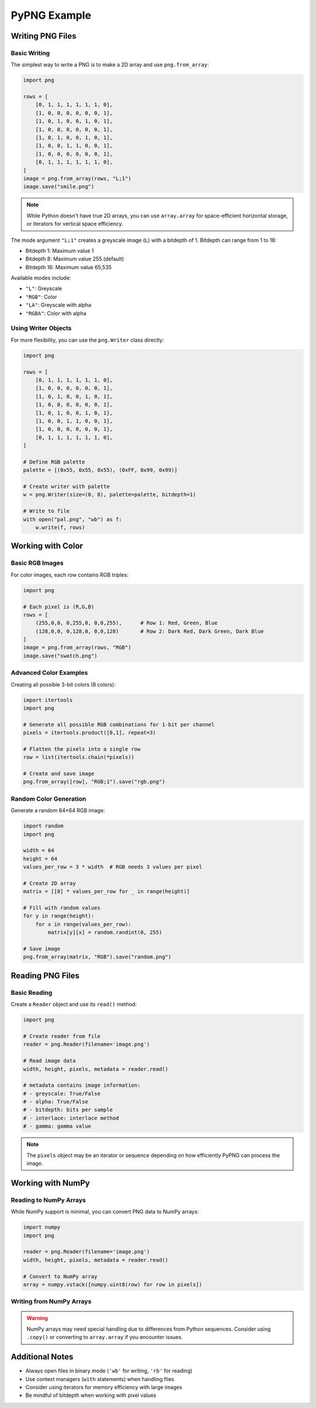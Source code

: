 PyPNG Example
=============

Writing PNG Files
---------------

Basic Writing
~~~~~~~~~~~~

The simplest way to write a PNG is to make a 2D array and use ``png.from_array``:

.. code-block:: python

    import png

    rows = [
        [0, 1, 1, 1, 1, 1, 1, 0],
        [1, 0, 0, 0, 0, 0, 0, 1],
        [1, 0, 1, 0, 0, 1, 0, 1],
        [1, 0, 0, 0, 0, 0, 0, 1],
        [1, 0, 1, 0, 0, 1, 0, 1],
        [1, 0, 0, 1, 1, 0, 0, 1],
        [1, 0, 0, 0, 0, 0, 0, 1],
        [0, 1, 1, 1, 1, 1, 1, 0],
    ]
    image = png.from_array(rows, "L;1")
    image.save("smile.png")

.. note::
   While Python doesn't have true 2D arrays, you can use ``array.array`` for space-efficient horizontal storage, 
   or iterators for vertical space efficiency.

The mode argument ``"L;1"`` creates a greyscale image (``L``) with a bitdepth of 1. Bitdepth can range from 1 to 16:

* Bitdepth 1: Maximum value 1
* Bitdepth 8: Maximum value 255 (default)
* Bitdepth 16: Maximum value 65,535

Available modes include:

* ``"L"``: Greyscale
* ``"RGB"``: Color
* ``"LA"``: Greyscale with alpha
* ``"RGBA"``: Color with alpha

Using Writer Objects
~~~~~~~~~~~~~~~~~~

For more flexibility, you can use the ``png.Writer`` class directly:

.. code-block:: python

    import png
    
    rows = [
        [0, 1, 1, 1, 1, 1, 1, 0],
        [1, 0, 0, 0, 0, 0, 0, 1],
        [1, 0, 1, 0, 0, 1, 0, 1],
        [1, 0, 0, 0, 0, 0, 0, 1],
        [1, 0, 1, 0, 0, 1, 0, 1],
        [1, 0, 0, 1, 1, 0, 0, 1],
        [1, 0, 0, 0, 0, 0, 0, 1],
        [0, 1, 1, 1, 1, 1, 1, 0],
    ]
    
    # Define RGB palette
    palette = [(0x55, 0x55, 0x55), (0xFF, 0x99, 0x99)]
    
    # Create writer with palette
    w = png.Writer(size=(8, 8), palette=palette, bitdepth=1)
    
    # Write to file
    with open("pal.png", "wb") as f:
        w.write(f, rows)

Working with Color
----------------

Basic RGB Images
~~~~~~~~~~~~~~

For color images, each row contains RGB triples:

.. code-block:: python

    import png
    
    # Each pixel is (R,G,B)
    rows = [
        (255,0,0, 0,255,0, 0,0,255),      # Row 1: Red, Green, Blue
        (128,0,0, 0,128,0, 0,0,128)       # Row 2: Dark Red, Dark Green, Dark Blue
    ]
    image = png.from_array(rows, "RGB")
    image.save("swatch.png")

Advanced Color Examples
~~~~~~~~~~~~~~~~~~~~

Creating all possible 3-bit colors (8 colors):

.. code-block:: python

    import itertools
    import png
    
    # Generate all possible RGB combinations for 1-bit per channel
    pixels = itertools.product([0,1], repeat=3)
    
    # Flatten the pixels into a single row
    row = list(itertools.chain(*pixels))
    
    # Create and save image
    png.from_array([row], "RGB;1").save("rgb.png")

Random Color Generation
~~~~~~~~~~~~~~~~~~~~

Generate a random 64×64 RGB image:

.. code-block:: python

    import random
    import png

    width = 64
    height = 64
    values_per_row = 3 * width  # RGB needs 3 values per pixel

    # Create 2D array
    matrix = [[0] * values_per_row for _ in range(height)]

    # Fill with random values
    for y in range(height):
        for x in range(values_per_row):
            matrix[y][x] = random.randint(0, 255)

    # Save image
    png.from_array(matrix, "RGB").save("random.png")

Reading PNG Files
---------------

Basic Reading
~~~~~~~~~~~

Create a ``Reader`` object and use its ``read()`` method:

.. code-block:: python

    import png
    
    # Create reader from file
    reader = png.Reader(filename='image.png')
    
    # Read image data
    width, height, pixels, metadata = reader.read()
    
    # metadata contains image information:
    # - greyscale: True/False
    # - alpha: True/False
    # - bitdepth: bits per sample
    # - interlace: interlace method
    # - gamma: gamma value

.. note::
   The ``pixels`` object may be an iterator or sequence depending on how
   efficiently PyPNG can process the image.

Working with NumPy
----------------

Reading to NumPy Arrays
~~~~~~~~~~~~~~~~~~~~

While NumPy support is minimal, you can convert PNG data to NumPy arrays:

.. code-block:: python

    import numpy
    import png
    
    reader = png.Reader(filename='image.png')
    width, height, pixels, metadata = reader.read()
    
    # Convert to NumPy array
    array = numpy.vstack([numpy.uint8(row) for row in pixels])

Writing from NumPy Arrays
~~~~~~~~~~~~~~~~~~~~~~

.. warning::
   NumPy arrays may need special handling due to differences from Python sequences.
   Consider using ``.copy()`` or converting to ``array.array`` if you encounter issues.

Additional Notes
--------------

* Always open files in binary mode (``'wb'`` for writing, ``'rb'`` for reading)
* Use context managers (``with`` statements) when handling files
* Consider using iterators for memory efficiency with large images
* Be mindful of bitdepth when working with pixel values

